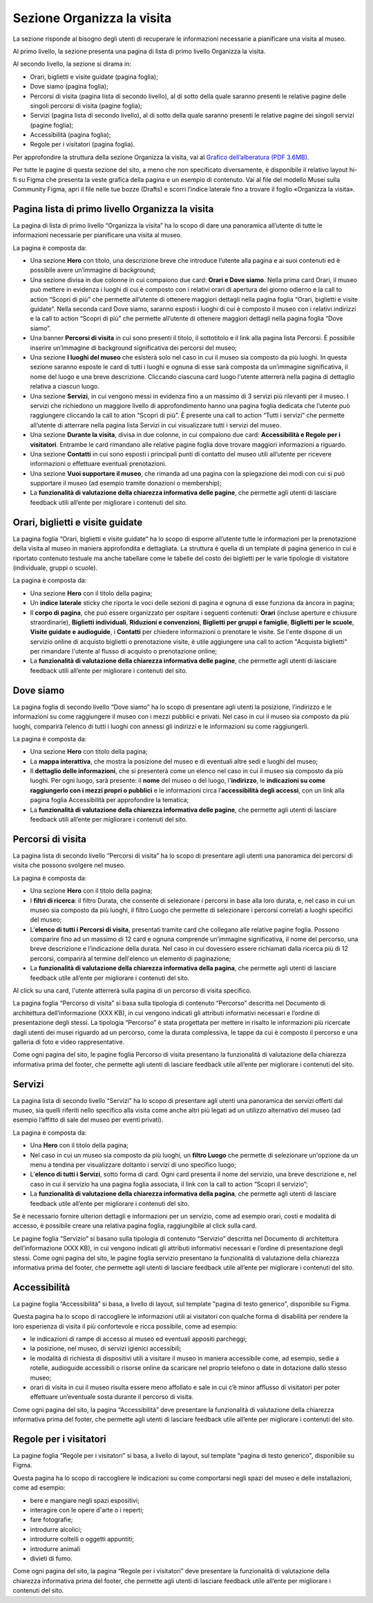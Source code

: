 Sezione Organizza la visita
==============================

La sezione risponde al bisogno degli utenti di recuperare le informazioni necessarie a pianificare una visita al museo.

Al primo livello, la sezione presenta una pagina di lista di primo livello Organizza la visita. 

 
Al secondo livello, la sezione si dirama in: 

- Orari, biglietti e visite guidate (pagina foglia);
- Dove siamo (pagina foglia);
- Percorsi di visita (pagina lista di secondo livello), al di sotto della quale saranno presenti le relative pagine delle singoli percorsi di visita (pagine foglia);
- Servizi (pagina lista di secondo livello), al di sotto della quale saranno presenti le relative pagine dei singoli servizi (pagine foglia);
- Accessibilità (pagina foglia);
- Regole per i visitatori (pagina foglia).

Per approfondire la struttura della sezione Organizza la visita, vai al `Grafico dell’alberatura (PDF 3.6MB) <https://designers.italia.it/files/resources/modelli/musei-civici/Alberatura-ModelloMusei-DesignersItalia.pdf>`_. 

Per tutte le pagine di questa sezione del sito, a meno che non specificato diversamente, è disponibile il relativo layout hi-fi su Figma che presenta la veste grafica della pagina e un esempio di contenuto. Vai al file del modello Musei sulla Community Figma, apri il file nelle tue bozze (Drafts) e scorri l’indice laterale fino a trovare il foglio «Organizza la visita».


Pagina lista di primo livello Organizza la visita 
---------------------------------------------------------

La pagina di lista di primo livello “Organizza la visita” ha lo scopo di dare una panoramica all’utente di tutte le informazioni necessarie per pianificare una visita al museo. 


La pagina è composta da: 

- Una sezione **Hero** con titolo, una descrizione breve che introduce l’utente alla pagina e ai suoi contenuti ed è possibile avere un’immagine di background; 
- Una sezione divisa in due colonne in cui compaiono due card: **Orari e Dove siamo**. Nella prima card Orari, il museo può mettere in evidenza i luoghi di cui è composto con i relativi orari di apertura del giorno odierno e la call to action “Scopri di più” che permette all’utente di ottenere maggiori dettagli nella pagina foglia “Orari, biglietti e visite guidate”. Nella seconda card Dove siamo, saranno esposti i luoghi di cui è composto il museo con i relativi indirizzi e la call to action “Scopri di più” che permette all’utente di ottenere maggiori dettagli nella pagina foglia “Dove siamo”.  
- Una banner **Percorsi di visita** in cui sono presenti il titolo, il sottotitolo e il link alla pagina lista Percorsi. È possibile inserire un’immagine di background significativa dei percorsi del museo; 
- Una sezione **I luoghi del museo** che esisterà solo nel caso in cui il museo sia composto da più luoghi. In questa sezione saranno esposte le card di tutti i luoghi e ognuna di esse sarà composta da un’immagine significativa, il nome del luogo e una breve descrizione. Cliccando ciascuna card luogo l'utente atterrerà nella pagina di dettaglio relativa a ciascun luogo. 
- Una sezione **Servizi**, in cui vengono messi in evidenza fino a un massimo di 3 servizi più rilevanti per il museo. I servizi che richiedono un maggiore livello di approfondimento hanno una pagina foglia dedicata che l’utente può raggiungere cliccando la call to ation “Scopri di più”. È presente una call to action “Tutti i servizi” che permette all’utente di atterrare nella pagina lista Servizi in cui visualizzare tutti i servizi del museo.  
- Una sezione **Durante la visita**, divisa in due colonne, in cui compaiono due card: **Accessibilità e Regole per i visitatori**. Entrambe le card rimandano alle relative pagine foglia dove trovare maggiori informazioni a riguardo.
- Una sezione **Contatti** in cui sono esposti i principali punti di contatto del museo utili all’utente per ricevere informazioni o effettuare eventuali prenotazioni. 
- Una sezione **Vuoi supportare il museo**, che rimanda ad una pagina con la spiegazione dei modi con cui si può supportare il museo (ad esempio tramite donazioni o membership); 
- La **funzionalità di valutazione della chiarezza informativa delle pagine**, che permette agli utenti di lasciare feedback utili all’ente per migliorare i contenuti del sito.


Orari, biglietti e visite guidate
--------------------------------------------------

La pagina foglia “Orari, biglietti e visite guidate” ha lo scopo di esporre all’utente tutte le informazioni per la prenotazione della visita al museo in maniera approfondita e dettagliata. La struttura è quella di un template di pagina generico in cui è riportato contenuto testuale ma anche tabellare come le tabelle del costo dei biglietti per le varie tipologie di visitatore (individuale, gruppi o scuole). 

La pagina è composta da: 

- Una sezione **Hero** con il titolo della pagina; 
- Un **indice laterale** sticky che riporta le voci delle sezioni di pagina e ognuna di esse funziona da àncora in pagina; 
- Il **corpo di pagina**, che può essere organizzato per ospitare i seguenti contenuti: **Orari** (incluse aperture e chiusure straordinarie), **Biglietti individuali**, **Riduzioni e convenzioni**, **Biglietti per gruppi e famiglie**, **Biglietti per le scuole**, **Visite guidate e audioguide**, i **Contatti** per chiedere informazioni o prenotare le visite. Se l'ente dispone di un servizio online di acquisto biglietti o prenotazione visite, è utile aggiungere una call to action "Acquista biglietti" per rimandare l'utente al flusso di acquisto o prenotazione online;
- La **funzionalità di valutazione della chiarezza informativa delle pagine**, che permette agli utenti di lasciare feedback utili all’ente per migliorare i contenuti del sito.


Dove siamo 
--------------------------------

La pagina foglia di secondo livello “Dove siamo” ha lo scopo di presentare agli utenti la posizione, l’indirizzo e le informazioni su come raggiungere il museo con i mezzi pubblici e privati. Nel caso in cui il museo sia composto da più luoghi, comparirà l’elenco di tutti i luoghi con annessi gli indirizzi e le informazioni su come raggiungerli. 

La pagina è composta da: 

- Una sezione **Hero** con titolo della pagina; 
- La **mappa interattiva**, che mostra la posizione del museo e di eventuali altre sedi e luoghi del museo; 
- Il **dettaglio delle informazioni**, che si presenterà come un elenco nel caso in cui il museo sia composto da più luoghi. Per ogni luogo, sarà presente: il **nome** del museo o del luogo, l'**indirizzo**, le **indicazioni su come raggiungerlo con i mezzi propri o pubblici** e le informazioni circa l’**accessibilità degli accessi**, con un link alla pagina foglia Accessibilità per approfondire la tematica;
- La **funzionalità di valutazione della chiarezza informativa delle pagine**, che permette agli utenti di lasciare feedback utili all’ente per migliorare i contenuti del sito.


Percorsi di visita 
--------------------------------------------------------

La pagina lista di secondo livello “Percorsi di visita” ha lo scopo di presentare agli utenti una panoramica dei percorsi di visita che possono svolgere nel museo. 

La pagina è composta da: 

- Una sezione **Hero** con il titolo della pagina; 
- I **filtri di ricerca**: il filtro Durata, che consente di selezionare i percorsi in base alla loro durata, e, nel caso in cui un museo sia composto da più luoghi, il filtro Luogo che permette di selezionare i percorsi correlati a luoghi specifici del museo;
- L’**elenco di tutti i Percorsi di visita**, presentati tramite card che collegano alle relative pagine foglia. Possono comparire fino ad un massimo di 12 card e ognuna comprende un’immagine significativa, il nome del percorso, una breve descrizione e l’indicazione della durata. Nel caso in cui dovessero essere richiamati dalla ricerca più di 12 percorsi, comparirà al termine dell'elenco un elemento di paginazione; 
- La **funzionalità di valutazione della chiarezza informativa della pagina**, che permette agli utenti di lasciare feedback utile all’ente per migliorare i contenuti del sito. 

Al click su una card, l'utente atterrerà sulla pagina di un percorso di visita specifico.

La pagina foglia “Percorso di visita” si basa sulla tipologia di contenuto “Percorso” descritta nel Documento di architettura dell’informazione (XXX KB), in cui vengono indicati gli attributi informativi necessari e l’ordine di presentazione degli stessi. La tipologia “Percorso” è stata progettata per mettere in risalto le informazioni più ricercate dagli utenti dei musei riguardo ad un percorso, come la durata complessiva, le tappe da cui è composto il percorso e una galleria di foto e video rappresentative. 

Come ogni pagina del sito, le pagine foglia Percorso di visita presentano la funzionalità di valutazione della chiarezza informativa prima del footer, che permette agli utenti di lasciare feedback utile all’ente per migliorare i contenuti del sito. 


Servizi 
-------------

La pagina lista di secondo livello “Servizi” ha lo scopo di presentare agli utenti una panoramica dei servizi offerti dal museo, sia quelli riferiti nello specifico alla visita come anche altri più legati ad un utilizzo alternativo del museo (ad esempio l’affitto di sale del museo per eventi privati). 

La pagina è composta da: 

- Una **Hero** con il titolo della pagina; 
- Nel caso in cui un museo sia composto da più luoghi, un **filtro Luogo** che permette di selezionare un'opzione da un menu a tendina per visualizzare doltanto i servizi di uno specifico luogo;  
- L’**elenco di tutti i Servizi**, sotto forma di card. Ogni card presenta il nome del servizio, una breve descrizione e, nel caso in cui il servizio ha una pagina foglia associata, il link con la call to action “Scopri il servizio”;
- La **funzionalità di valutazione della chiarezza informativa della pagina**, che permette agli utenti di lasciare feedback utile all’ente per migliorare i contenuti del sito.

Se è necessario fornire ulteriori dettagli e informazioni per un servizio, come ad esempio orari, costi e modalità di accesso, è possibile creare una relativa pagina foglia, raggiungibile al click sulla card.

Le pagine foglia “Servizio” si basano sulla tipologia di contenuto “Servizio” descritta nel Documento di architettura dell’informazione (XXX KB), in cui vengono indicati gli attributi informativi necessari e l’ordine di presentazione degli stessi. Come ogni pagina del sito, le pagine foglia servizio presentano la funzionalità di valutazione della chiarezza informativa prima del footer, che permette agli utenti di lasciare feedback utile all’ente per migliorare i contenuti del sito. 

 

Accessibilità
--------------------------------------------------------

La pagine foglia “Accessibilità” si basa, a livello di layout, sul template "pagina di testo generico", disponibile su Figma.  

Questa pagina ha lo scopo di raccogliere le informazioni utili ai visitatori con qualche forma di disabilità per rendere la loro esperienza di visita il più confortevole e ricca possibile, come ad esempio: 

- le indicazioni di rampe di accesso al museo ed eventuali appositi parcheggi;
- la posizione, nel museo, di servizi igienici accessibili;
- le modalità di richiesta di dispositivi utili a visitare il museo in maniera accessibile come, ad esempio, sedie a rotelle, audioguide accessibili o risorse online da scaricare nel proprio telefono o date in dotazione dallo stesso museo; 
- orari di visita in cui il museo risulta essere meno affollato e sale in cui c’è minor afflusso di visitatori per poter effettuare un’eventuale sosta durante il percorso di visita.

Come ogni pagina del sito, la pagina “Accessibilità” deve presentare la funzionalità di valutazione della chiarezza informativa prima del footer, che permette agli utenti di lasciare feedback utile all’ente per migliorare i contenuti del sito. 

Regole per i visitatori
---------------------------

La pagine foglia “Regole per i visitatori” si basa, a livello di layout, sul template "pagina di testo generico", disponibile su Figma.  

Questa pagina ha lo scopo di raccogliere le indicazioni su come comportarsi negli spazi del museo e delle installazioni, come ad esempio:

- bere e mangiare negli spazi espositivi;
- interagire con le opere d'arte o i reperti;
- fare fotografie;
- introdurre alcolici;
- introdurre coltelli o oggetti appuntiti;
- introdurre animali
- divieti di fumo.

Come ogni pagina del sito, la pagina “Regole per i visitatori” deve presentare la funzionalità di valutazione della chiarezza informativa prima del footer, che permette agli utenti di lasciare feedback utile all’ente per migliorare i contenuti del sito. 
